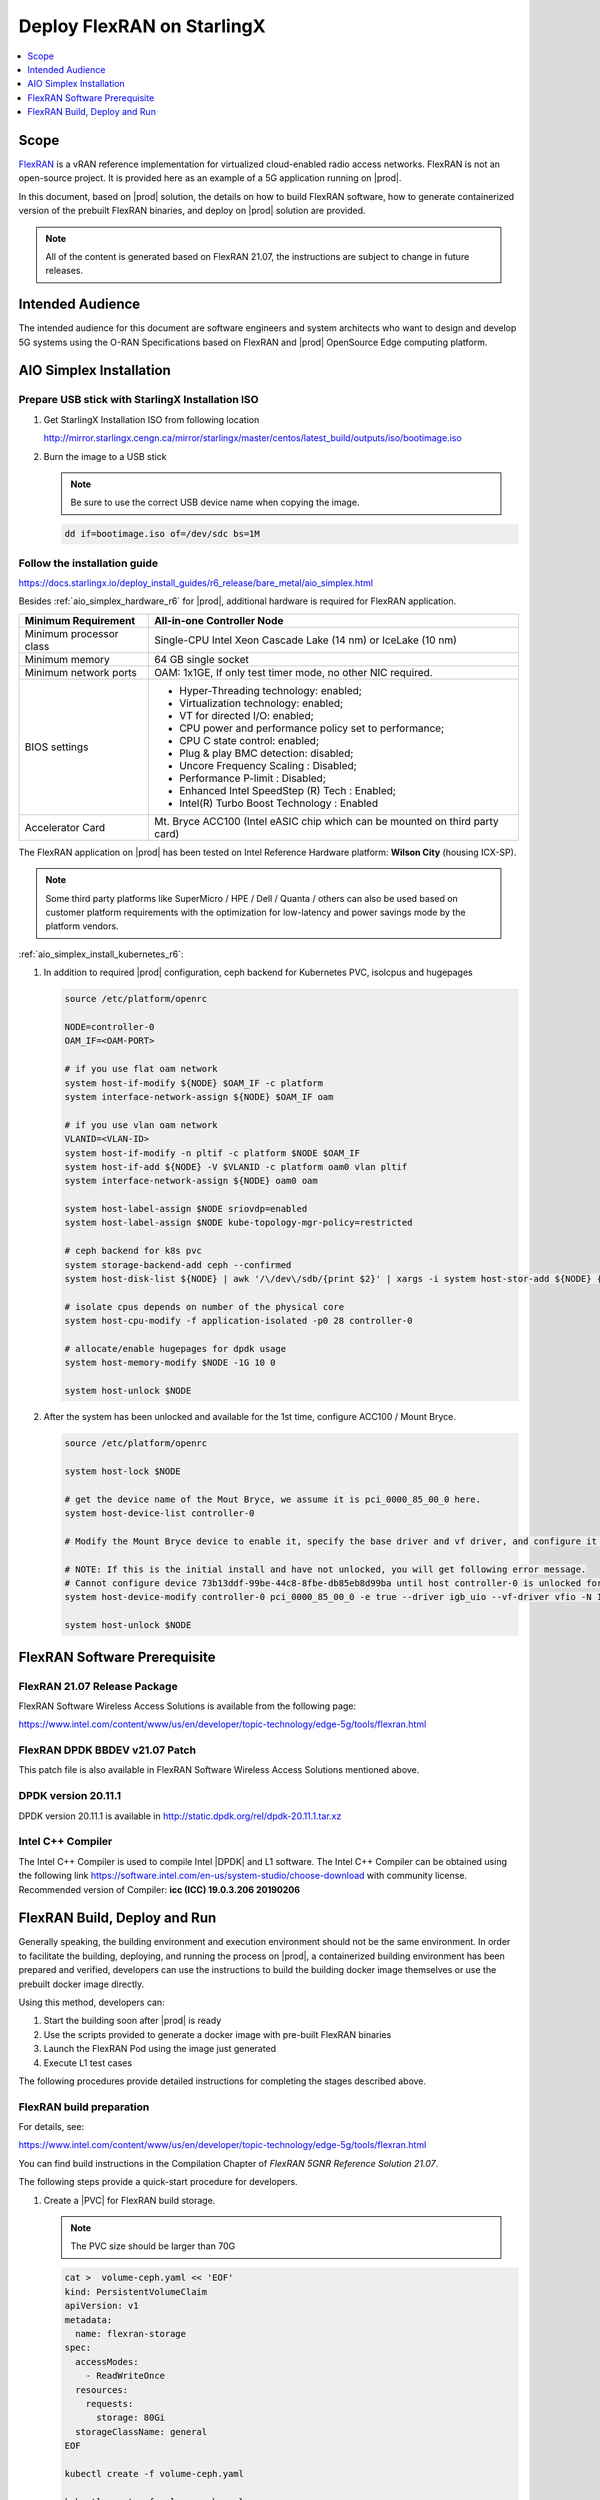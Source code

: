 ..  _deploy-flexran-on-starlingx-c4efa00b1b98:

===========================
Deploy FlexRAN on StarlingX
===========================

.. contents::
   :local:
   :depth: 1

-----
Scope
-----

`FlexRAN <https://www.intel.com/content/www/us/en/developer/topic-technology/edge-5g/tools/flexran.html>`__
is a vRAN reference implementation for virtualized cloud-enabled radio access networks. 
FlexRAN is not an open-source project. It is provided here as an example of a 5G application running on |prod|.

In this document, based on |prod| solution, the details on how to build 
FlexRAN software, how to generate containerized version of the prebuilt 
FlexRAN binaries, and deploy on |prod| solution are provided.

.. note::
    All of the content is generated based on FlexRAN 21.07, the
    instructions are subject to change in future releases.

-----------------
Intended Audience
-----------------

The intended audience for this document are software engineers and
system architects who want to design and develop 5G systems using the
O-RAN Specifications based on FlexRAN and |prod| OpenSource Edge
computing platform.

------------------------
AIO Simplex Installation
------------------------

*************************************************
Prepare USB stick with StarlingX Installation ISO
*************************************************

#. Get StarlingX Installation ISO from following location

   http://mirror.starlingx.cengn.ca/mirror/starlingx/master/centos/latest_build/outputs/iso/bootimage.iso

#. Burn the image to a USB stick

   .. note:: 
      Be sure to use the correct USB device name when copying the image.

   .. code::

       dd if=bootimage.iso of=/dev/sdc bs=1M

*****************************
Follow the installation guide
*****************************

https://docs.starlingx.io/deploy_install_guides/r6_release/bare_metal/aio_simplex.html

Besides :ref:`aio_simplex_hardware_r6` for |prod|, additional hardware is required for FlexRAN application.

+---------------------------+--------------------------------------------------------------------------------+
| Minimum Requirement       | All-in-one Controller Node                                                     |
+===========================+================================================================================+
| Minimum processor class   | Single-CPU Intel Xeon Cascade Lake (14 nm) or IceLake (10 nm)                  |
+---------------------------+--------------------------------------------------------------------------------+
| Minimum memory            | 64 GB single socket                                                            |
+---------------------------+--------------------------------------------------------------------------------+
| Minimum network ports     | OAM: 1x1GE, If only test timer mode, no other NIC required.                    |
+---------------------------+--------------------------------------------------------------------------------+
| BIOS settings             | - Hyper-Threading technology: enabled;                                         |
|                           | - Virtualization technology: enabled;                                          |
|                           | - VT for directed I/O: enabled;                                                |
|                           | - CPU power and performance policy set to performance;                         |
|                           | - CPU C state control: enabled;                                                |
|                           | - Plug & play BMC detection: disabled;                                         |
|                           | - Uncore Frequency Scaling : Disabled;                                         |
|                           | - Performance P-limit : Disabled;                                              |
|                           | - Enhanced Intel SpeedStep (R) Tech : Enabled;                                 |
|                           | - Intel(R) Turbo Boost Technology : Enabled                                    |
+---------------------------+--------------------------------------------------------------------------------+
| Accelerator Card          | Mt. Bryce ACC100 (Intel eASIC chip which can be mounted on third party card)   |
+---------------------------+--------------------------------------------------------------------------------+

The FlexRAN application on |prod| has been tested on Intel Reference Hardware platform: **Wilson City** (housing ICX-SP).

.. note::
    Some third party platforms like SuperMicro / HPE / Dell / Quanta /
    others can also be used based on customer platform requirements
    with the optimization for low-latency and power savings mode by the
    platform vendors.

:ref:`aio_simplex_install_kubernetes_r6`:

#. In addition to required |prod| configuration, ceph backend for Kubernetes PVC, isolcpus and hugepages

   .. code:: bash

       source /etc/platform/openrc

       NODE=controller-0
       OAM_IF=<OAM-PORT>

       # if you use flat oam network
       system host-if-modify ${NODE} $OAM_IF -c platform
       system interface-network-assign ${NODE} $OAM_IF oam

       # if you use vlan oam network
       VLANID=<VLAN-ID>
       system host-if-modify -n pltif -c platform $NODE $OAM_IF
       system host-if-add ${NODE} -V $VLANID -c platform oam0 vlan pltif
       system interface-network-assign ${NODE} oam0 oam

       system host-label-assign $NODE sriovdp=enabled
       system host-label-assign $NODE kube-topology-mgr-policy=restricted

       # ceph backend for k8s pvc
       system storage-backend-add ceph --confirmed
       system host-disk-list ${NODE} | awk '/\/dev\/sdb/{print $2}' | xargs -i system host-stor-add ${NODE} {}

       # isolate cpus depends on number of the physical core
       system host-cpu-modify -f application-isolated -p0 28 controller-0

       # allocate/enable hugepages for dpdk usage
       system host-memory-modify $NODE -1G 10 0

       system host-unlock $NODE

#. After the system has been unlocked and available for the 1st time, configure ACC100 / Mount Bryce.

   .. code:: bash

       source /etc/platform/openrc

       system host-lock $NODE

       # get the device name of the Mout Bryce, we assume it is pci_0000_85_00_0 here.
       system host-device-list controller-0

       # Modify the Mount Bryce device to enable it, specify the base driver and vf driver, and configure it for 1 VFs

       # NOTE: If this is the initial install and have not unlocked, you will get following error message.
       # Cannot configure device 73b13ddf-99be-44c8-8fbe-db85eb8d99ba until host controller-0 is unlocked for the first time.
       system host-device-modify controller-0 pci_0000_85_00_0 -e true --driver igb_uio --vf-driver vfio -N 1

       system host-unlock $NODE

-----------------------------
FlexRAN Software Prerequisite
-----------------------------

*****************************
FlexRAN 21.07 Release Package
*****************************

FlexRAN Software Wireless Access Solutions is available from the following page:

https://www.intel.com/content/www/us/en/developer/topic-technology/edge-5g/tools/flexran.html


*******************************
FlexRAN DPDK BBDEV v21.07 Patch
*******************************

This patch file is also available in FlexRAN Software Wireless Access
Solutions mentioned above.

********************
DPDK version 20.11.1
********************

DPDK version 20.11.1 is available in http://static.dpdk.org/rel/dpdk-20.11.1.tar.xz

******************
Intel C++ Compiler
******************

The Intel C++ Compiler is used to compile Intel |DPDK| and L1 software. The
Intel C++ Compiler can be obtained using the following link
https://software.intel.com/en-us/system-studio/choose-download with
community license. Recommended version of Compiler: **icc (ICC)
19.0.3.206 20190206**

-----------------------------
FlexRAN Build, Deploy and Run
-----------------------------

Generally speaking, the building environment and execution environment
should not be the same environment. In order to facilitate the building, 
deploying, and running the process on |prod|, a containerized building 
environment has been prepared and verified, developers can use the 
instructions to build the building docker image themselves or use
the prebuilt docker image directly.

Using this method, developers can:

#. Start the building soon after |prod| is ready
#. Use the scripts provided to generate a docker image with pre-built
   FlexRAN binaries
#. Launch the FlexRAN Pod using the image just generated
#. Execute L1 test cases

The following procedures provide detailed instructions for completing the stages described above.

*************************
FlexRAN build preparation
*************************

For details, see:

https://www.intel.com/content/www/us/en/developer/topic-technology/edge-5g/tools/flexran.html

You can find build instructions in the Compilation Chapter of :title:`FlexRAN 5GNR Reference Solution 21.07`.

The following steps provide a quick-start procedure for developers.

#. Create a |PVC| for FlexRAN build storage.

   .. note::
       The PVC size should be larger than 70G

   .. code:: bash

       cat >  volume-ceph.yaml << 'EOF'
       kind: PersistentVolumeClaim
       apiVersion: v1
       metadata:
         name: flexran-storage
       spec:
         accessModes:
           - ReadWriteOnce
         resources:
           requests:
             storage: 80Gi
         storageClassName: general
       EOF

       kubectl create -f volume-ceph.yaml

       kubectl create -f volume-ceph.yaml
       persistentvolumeclaim/flexran-storage created
       controller-0:~$ kubectl get pvc
       NAME              STATUS   VOLUME                                     CAPACITY   ACCESS MODES   STORAGECLASS   AGE
       flexran-storage   Bound    pvc-43e50806-785f-440b-8ed2-85bb3c9e8f79   80Gi       RWO            general        9s

#. Launch the `quick start building Pod <https://hub.docker.com/r/wrsnfv/flexran-builder>`__ attaching to the |PVC|.

   .. note::
       This pod is assumed to be assigned enough resource to launch quickly after FlexRAN being built.
       If you don't have isolated CPU, hugepage and accelerator resources configured as part of the
       system used for building, just feel free to remove related content from the yaml spec file,
       hugepages-1Gi and intel.com/intel_acc100_fec are not required for the building.

   .. code:: bash

       cat >  flexran-buildpod.yml << 'EOF'
       apiVersion: v1
       kind: Pod
       metadata:
         name: buildpod
         annotations:
       spec:
         restartPolicy: Never
         containers:
         - name: buildpod
           image: wrsnfv/flexran-builder:centos7.9
           imagePullPolicy: IfNotPresent
           volumeMounts:
           - name: usrsrc
             mountPath: /usr/src
           - mountPath: /hugepages
             name: hugepage
           - name: lib-modules
             mountPath: /lib/modules
           - name: pvc1
             mountPath: /opt
           - name: docker-sock-volume
             mountPath: /var/run/docker.sock
           command: ["/bin/bash", "-ec", "sleep infinity"]
           securityContext:
             privileged: true
             capabilities:
               add:
                 ["IPC_LOCK", "SYS_ADMIN"]
           resources:
             requests:
               memory: 32Gi
               hugepages-1Gi: 10Gi
               intel.com/intel_acc100_fec: '1'
             limits:
               memory: 32Gi
               intel.com/intel_acc100_fec: '1'
               hugepages-1Gi: 10Gi
         volumes:
         - name: usrsrc
           hostPath:
             path: /usr/src
         - name: lib-modules
           hostPath:
             path: /lib/modules
         - name: hugepage
           emptyDir:
               medium: HugePages
         - name: docker-sock-volume
           hostPath:
             path: /var/run/docker.sock
             type: Socket
         - name: pvc1
           persistentVolumeClaim:
             claimName: flexran-storage
       EOF

       kubectl create -f flexran-buildpod.yml

#. (Optional) Instructions of the FlexRAN building image creation.

   .. note::
       You can use following instructions to build the default image or a customized version to meet your needs.

   .. code:: bash

       mkdir dockerbuilder && cd dockerbuilder

       # prepare the artifacts used for FlexRAN prebuilt binary docker image
       mkdir docker-image-building
       cat >  docker-image-building/readme << 'EOF'
       # Instructions of docker image generation

       # Following steps are supposed to be executed inside building Pod, 
       # after building FlexRAN from source code

       flxr_install_dir=/opt/flexran/
       # populate flexran related env var
       cd ${lxr_install_dir}
       source set_env_var.sh -d

       # prepare the FlexRAN binaries
       ./transport.sh

       # build the docker image
       docker build -t flr-run -f Dockerfile .

       # tag and push
       orgname=somename
       docker tag flr-run ${orgname}/flr-run

       EOF

       cat >  docker-image-building/transport.sh << 'EOF'
       #!/bin/bash

       # ICCPATH=/opt/intel/system_studio_2019/compilers_and_libraries_2019.5.281/linux

       echo "Make sure source set_env_var.sh -d first.(located in FlexRAN installation directory)"

       [[ -z "$MKLROOT" ]] && { echo "MKLROOT not set, exit..."; exit 1; }
       [[ -z "$DIR_WIRELESS_SDK_ROOT" ]] && { echo "DIR_WIRELESS_SDK_ROOT not set, exit..."; exit 1; }

       ICCPATH=`echo $MKLROOT | awk -F '/mkl' '{print $1}'`
       FLXPATH=`echo $DIR_WIRELESS_SDK_ROOT| awk -F '/sdk' '{print $1}'`

       [[ -d stuff ]] && { echo "Directory stuff exists, move it to old."; mv -f stuff stuff.old; }

       mkdir stuff; cd stuff

       mkdir libs
       cp $ICCPATH/mkl/lib/intel64_lin/libmkl_intel_lp64.so libs
       cp $ICCPATH/mkl/lib/intel64_lin/libmkl_core.so libs
       cp $ICCPATH/mkl/lib/intel64_lin/libmkl_intel_thread.so libs
       cp $ICCPATH/mkl/lib/intel64_lin/libmkl_avx512.so libs
       cp $ICCPATH/mkl/lib/intel64_lin/libmkl_avx2.so libs
       cp $ICCPATH/mkl/lib/intel64_lin/libmkl_avx.so libs
       cp $ICCPATH/ipp/lib/intel64/libipps.so libs
       cp $ICCPATH/ipp/lib/intel64/libippe.so libs
       cp $ICCPATH/ipp/lib/intel64/libippcore.so libs
       cp $ICCPATH/ipp/lib/intel64_lin/libippee9.so libs
       cp $ICCPATH/ipp/lib/intel64_lin/libippse9.so libs
       cp $ICCPATH/compiler/lib/intel64_lin/libiomp5.so libs
       cp $ICCPATH/compiler/lib/intel64_lin/libirc.so libs
       cp $ICCPATH/compiler/lib/intel64_lin/libimf.so libs
       cp $ICCPATH/compiler/lib/intel64_lin/libsvml.so libs
       cp $ICCPATH/compiler/lib/intel64_lin/libintlc.so.5 libs
       cp $ICCPATH/compiler/lib/intel64_lin/libirng.so libs

       cp $FLXPATH/libs/cpa/bin/libmmwcpadrv.so libs
       cp $FLXPATH/wls_mod/libwls.so libs

       mkdir -p flexran/sdk/build-avx512-icc/
       cp -rf $FLXPATH/sdk/build-avx512-icc/source flexran/sdk/build-avx512-icc/
       cp -rf $FLXPATH/sdk/build-avx512-icc/install flexran/sdk/build-avx512-icc/
       cp -rf $FLXPATH/bin flexran/
       cp -rf $FLXPATH/set_env_var.sh flexran/

       # testcase files
       mkdir -p tests/nr5g/
       cd tests/nr5g/
       for cfg in $FLXPATH/bin/nr5g/gnb/testmac/icelake-sp/*.cfg
       do
         cat $cfg | grep TEST_FD > /tmp/$$.testfile
         while IFS= read line
         do
           array=($(echo "$line" | sed 's/5GNR,/ /g'))
           for i in "${array[@]}"; do
             if [[ "$i" =* \.cfg ]]; then
               casedir=`echo "$i"| cut -d / -f 1-3 | xargs`
               caseabsdir=$FLXPATH/tests/nr5g/$casedir
               [[ ! -d $casedir ]] && { mkdir -p $casedir; cp -rf $caseabsdir/* $casedir; }
             fi
           done
         done < /tmp/$$.testfile
       done

       echo "Transportation Completed."
       EOF

       chmod a+x docker-image-building/transport.sh

       cat >  docker-image-building/set-l1-env.sh << 'EOF'
       # source this script to l1 binary location

       export WORKSPACE=/root/flexran
       export isa=avx512

       cd $WORKSPACE
       source ./set_env_var.sh -i ${isa}

       MODE=$1
       [[ -z "$MODE" ]] && read -p "Enter the MODE(LTE or 5G): " MODE

       if [ $MODE = LTE ]; then
         cd $WORKSPACE/bin/lte/l1/
       fi
       if [ $MODE = 5G ]; then
         cd $WORKSPACE/bin/nr5g/gnb/l1
       fi
       EOF

       cat >  docker-image-building/set-l2-env.sh << 'EOF'
       # source this script to l2 binary location

       export WORKSPACE=/root/flexran
       export isa=avx512

       cd $WORKSPACE
       source ./set_env_var.sh -i ${isa}

       MODE=$1
       [[ -z "$MODE" ]] && read -p "Enter the MODE(LTE or 5G): " MODE

       if [ $MODE = LTE ]; then
         cd $WORKSPACE/bin/lte/testmac/
       fi
       if [ $MODE = 5G ]; then
         cd $WORKSPACE/bin/nr5g/gnb/testmac
       fi
       EOF

       cat >  docker-image-building/res-setup.sh << 'EOF'
       #!/bin/bash

       [[ -z "$PCIDEVICE_INTEL_COM_INTEL_ACC100_FEC" ]] && { echo "ACC100 not used, sleep..."; sleep infinity; }

       sed -i 's#.*dpdkBasebandFecMode.*#        <dpdkBasebandFecMode\>1</dpdkBasebandFecMode>#' /root/flexran/bin/nr5g/gnb/l1/phycfg_timer.xml
       sed -i 's#.*dpdkBasebandDevice.*#        <dpdkBasebandDevice\>'"$PCIDEVICE_INTEL_COM_INTEL_ACC100_FEC"'</dpdkBasebandDevice>#' /root/flexran/bin/nr5g/gnb/l1/phycfg_timer.xml

       echo "Resource setup Completed, sleep..."
       sleep infinity
       EOF

       chmod a+x docker-image-building/res-setup.sh

       cat >  docker-image-building/Dockerfile << 'EOF'
       FROM centos:7.9.2009

       RUN [ -e /etc/yum.conf ] && sed -i '/tsflags=nodocs/d' /etc/yum.conf || true

       RUN yum install -y libhugetlbfs* libstdc++* numa* gcc g++ iproute \
                  module-init-tools kmod pciutils python libaio libaio-devel \
                  numactl-devel nettools ethtool
       RUN yum clean all

       COPY stuff/libs/* /usr/lib64/

       WORKDIR /root/
       COPY stuff/flexran ./flexran
       COPY stuff/tests ./flexran/tests
       COPY set-l1-env.sh ./
       COPY set-l2-env.sh ./
       COPY res-setup.sh ./

       CMD ["/root/res-setup.sh"]
       EOF

       cat >  Dockerfile << 'EOF'
       FROM centos:7.9.2009

       RUN [ -e /etc/yum.conf ] && sed -i '/tsflags=nodocs/d' /etc/yum.conf || true

       RUN yum groupinstall -y 'Development Tools'

       RUN yum install -y vim gcc-c++ libhugetlbfs* libstdc++* kernel-devel numa* gcc git mlocate \
                  cmake wget ncurses-devel hmaccalc zlib-devel binutils-devel elfutils-libelf-devel \
                  numactl-devel libhugetlbfs-devel bc patch git patch tar zip unzip python3 sudo docker
       RUN yum install -y centos-release-scl
       RUN yum install -y devtoolset-8
       RUN yum clean all

       RUN pip3 install meson && \
           pip3 install ninja pyelftools

       # ENV HTTP_PROXY=""
       # ENV HTTPS_PROXY=""

       WORKDIR /usr/src/
       RUN git clone https://github.com/pkgconf/pkgconf.git
       WORKDIR /usr/src/pkgconf
       RUN ./autogen.sh && ./configure && make && make install

       WORKDIR /usr/src/
       RUN git clone git://git.kernel.org/pub/scm/utils/rt-tests/rt-tests.git
       WORKDIR /usr/src/rt-tests
       RUN git checkout stable/v1.0
       RUN make all && make install

       COPY docker-image-building /root/docker-image-building

       WORKDIR /opt

       # Set default command
       CMD ["/usr/bin/bash"]
       EOF

       # build the docker image for FlexRAN; building environment
       orgname=somename
       docker build -t flexran-builder .
       docker tag flexran-builder ${orgname}/flexran-builder:centos7.9
       docker login
       docker push ${orgname}/flexran-builder:centos7.9

********************
Build FlexRAN in Pod
********************

#. Use a shell inside Pod to build FlexRAN.

   .. code:: bash

       kubectl exec -it buildpod -- bash

#. Use ``scp`` to copy the FlexRAN related files into the pod's |PVC|.

   .. code:: bash

       mkdir -p /opt/scrach && cd /opt/scrach
       scp <options> flexran-21.07.tar.gz.part00 .
       scp <options> flexran-21.07.tar.gz.part01 .
       scp <options> dpdk_21.07.patch .
       scp <options> system_studio_2019_update_5_ultimate_edition.tar.gz .

       cat flexran-21.07.tar.gz.part00 flexran-21.07.tar.gz.part01 > flexran-21.07.tar.gz
       rm flexran-21.07.tar.gz.part00
       rm flexran-21.07.tar.gz.part01

#. Copy |DPDK| source code into the pod's |PVC|.

   .. code:: bash

       cd /opt && wget http://static.dpdk.org/rel/dpdk-20.11.1.tar.xz
       tar xf dpdk-20.11.1.tar.xz
       mv dpdk-stable-20.11.1 dpdk-flxr-21.07
       cd /opt/dpdk-flxr-21.07 && patch -p1 < /opt/scrach/dpdk_21.07.patch

#. Install Intel System Studio 2019 Update 5.

   .. code:: bash

       cd /opt/scrach

       tar zxvf system_studio_2019_update_5_ultimate_edition.tar.gz
       cd /opt/scrach/system_studio_2019_update_5_ultimate_edition

       # replace xxxx-xxxxxxxx with yours for ACTIVATION_SERIAL_NUMBER
       sed -i -r -e 's/^ACCEPT_EULA=.*/ACCEPT_EULA=accept/' -e 's/^ACTIVATION_TYPE=.*/ACTIVATION_TYPE=serial_number/' -e 's%^#?ACTIVATION_SERIAL_NUMBER=.*%ACTIVATION_SERIAL_NUMBER=xxxx-xxxxxxxx%' silent.cfg

       cd /opt/scrach/system_studio_2019_update_5_ultimate_edition && ./install.sh -s silent.cfg

#. Extract FlexRAN and populate the environment variables.

   .. code:: bash

       cd /opt/scrach/ && tar zxvf flexran-21.07.tar.gz && ./extract.sh    
       # input '/opt/flexran' for Extract destination directory

       cd /opt/flexran && source ./set_env_var.sh -d
       # When following promote message shows:
       #     Enter Intel SystemStudio / ParallelStudio Install Directory for icc 
       # input: /opt/intel/system_studio_2019/
       # When following promote message shows:
       #     Enter DPDK Install Directory, or just enter to set default
       # input: /opt/dpdk-flxr-21.07

#. Switch to devtoolset-8 environment.

   .. code:: bash

       scl enable devtoolset-8 bash

#. Build FlexRAN SDK first.

   .. code:: bash

       cd /opt/flexran && ./flexran_build.sh -e -r 5gnr_sub6 -b -m sdk && ./flexran_build.sh -e -r 5gnr_mmw -b -m sdk

#. Build |DPDK| with the FlexRAN patch.

   .. code:: bash

       cd /opt/dpdk-flxr-21.07 && meson build
       cd /opt/dpdk-flxr-21.07/build && meson configure -Dflexran_sdk=/opt/flexran/sdk/build-avx512-icc/install && ninja

#. Build the FlexRAN applications.

   .. code:: bash

       cd /opt/flexran
       # Linux 5.6 deprecated ioremap_nocache, need to change to use ioremap_cache instead
       sed -i 's#ioremap_nocache#ioremap_cache#g' ./libs/cpa/mmw/rec/drv/src/nr_dev.c
       ./flexran_build.sh -e -r 5gnr_sub6 -b -n && ./flexran_build.sh -e -r 5gnr_mmw -b -n

#. (Optional) Build the test applications.

   .. code:: bash

       cd /opt/flexran && ./flexran_build.sh -e -r 5gnr_sub6 -b -m 5gnr_testmac

*******************************************
Generate Docker image with FlexRAN binaries
*******************************************

.. note::
    Since host path ``/var/run/docker.sock`` has been mounted into the building pod, you can build the
    docker image using the FlexRAN binaries from the previous step inside the building pod.
    The artifacts used by :command:`docker build` have been integrated into the build image and are ready to use.

#. Prepare the env var for the script in ``/root/docker-image-building/transport.sh``.

   .. code:: bash

       cd /opt/flexran && source ./set_env_var.sh -d

#. Prepare binaries and scripts for docker build.

   .. code:: bash

       cd /root/docker-image-building
       ./transport.sh

#. Build docker image which will be saved in local host.

   .. code:: bash

       docker build -t flr-run -f Dockerfile .


*********************************
Run the FlexRAN Test cases in Pod
*********************************

After the build and docker image generation steps above, you can launch the FlexRAN execution pod from the host. 

#. Push the docker image to a registry, for example, `dockerhub.io <https://hub.docker.com/>`__.

   .. code:: bash

      docker login
      orgname=somename
      docker tag flr-run ${orgname}/flr-run:v1
      docker push ${orgname}/flr-run:v1

#. Launch the FlexRAN Pod. 
   
   Adjust the CPU and memory for your configuration.
   Memory should be more than 32Gi for the test case pass rate.

   .. note::
       ``command`` should not be used in the spec, otherwise it will overwrite the 
       default container command which does accelerator |PCI| address filling for L1.

   .. code:: bash

      cat > runpod-flxr.yml << 'EOF'
      apiVersion: v1
      kind: Pod
      metadata:
        name: runpod
        annotations:
      spec:
        restartPolicy: Never
        containers:
        - name: runpod
          image: somename/flr-run:v1
          imagePullPolicy: IfNotPresent
          volumeMounts:
          - name: usrsrc
            mountPath: /usr/src
          - mountPath: /hugepages
            name: hugepage
          - name: lib-modules
            mountPath: /lib/modules
          securityContext:
            privileged: true
            capabilities:
              add:
                ["IPC_LOCK", "SYS_ADMIN"]
          resources:
            requests:
              memory: 32Gi
              hugepages-1Gi: 8Gi
              intel.com/intel_acc100_fec: '1'
            limits:
              memory: 32Gi
              intel.com/intel_acc100_fec: '1'
              hugepages-1Gi: 8Gi
        volumes:
        - name: usrsrc
          hostPath:
            path: /usr/src
        - name: lib-modules
          hostPath:
            path: /lib/modules
        - name: hugepage
          emptyDir:
              medium: HugePages
      EOF

      kubectl create -f runpod-flxr.yml

#. Execute L1.

   #. Enter the L1 directory inside Pod.

      .. code:: bash

          kubectl exec -it runpod -- bash
          source set-l1-env.sh 5G


   #. Edit L1 configuration file.
      
      .. note::
          phycfg_timer.xml has been modified by entry script to use the FEC accelerator:
          ``<dpdkBasebandFecMode>1</dpdkBasebandFecMode>``
          ``<dpdkBasebandDevice>0000:8b:00.0</dpdkBasebandDevice>``

          This configuration is scripted and ran automatically, no manual configuration needed.
          You can use :command:`printenv PCIDEVICE_INTEL_COM_INTEL_ACC100_FEC` 
          to check dpdkBasebandDevice.

      .. code:: console

          # change default CPU binding in section of <Threads> in phycfg_timer.xml
          # use the first 3 assigned CPUs for the Applications threads

          <!-- CPU Binding to Application Threads -->
              <Threads>
                  <!-- System Threads (Single core id value): Core, priority, Policy [0: SCHED_FIFO 1: SCHED_RR] -->
                  <systemThread>2, 0, 0</systemThread>

                  <!-- Timer Thread (Single core id value): Core, priority, Policy [0: SCHED_FIFO 1: SCHED_RR] -->
                  <timerThread>3, 96, 0</timerThread>

                  <!-- FPGA for LDPC Thread (Single core id value): Core, priority, Policy [0: SCHED_FIFO 1: SCHED_RR] -->
                  <FpgaDriverCpuInfo>4, 96, 0</FpgaDriverCpuInfo>

                  <!-- FPGA for Front Haul (FFT / IFFT) Thread (Single core id value): Core, priority, Policy [0: SCHED_FIFO 1: SCHED_RR] -->
                  <!-- This thread should be created for timer mode and hence can be same core as LDPC polling core -->
                  <FrontHaulCpuInfo>4, 96, 0</FrontHaulCpuInfo>

                  <!-- DPDK Radio Master Thread (Single core id value): Core, priority, Policy [0: SCHED_FIFO 1: SCHED_RR] -->
                  <radioDpdkMaster>2, 99, 0</radioDpdkMaster>
              </Threads>


   #. Run L1 application.

      .. code:: bash

          # launch L1app
          ./l1.sh -e

#. Execute testmac after L1 is up and running in another terminal.

   #. Enter the testmac directory inside Pod.

      .. code:: bash

         kubectl exec -it runpod -- bash
         source set-l2-env.sh 5G

   #. Edit testmac configuration file.

      .. code:: console

         # Modify default CPU binding in section of <Threads> in testmac_cfg.xml
         # make sure use the CPU from the CPU whose ID is bigger than 13, this way, 
         # the Application Threads will not overlapping with the BBUPool CPUs.
         <!-- CPU Binding to Application Threads -->
             <Threads>
                 <!-- Wireless Subsystem Thread: Core, priority, Policy [0: SCHED_FIFO 1: SCHED_RR] -->
                 <wlsRxThread>16, 90, 0</wlsRxThread>

                 <!-- System Threads: Core, priority, Policy [0: SCHED_FIFO 1: SCHED_RR] -->
                 <systemThread>14, 0, 0</systemThread>

                 <!-- TestMac Run Thread: Core, priority, Policy [0: SCHED_FIFO 1: SCHED_RR] -->
                 <runThread>14, 89, 0</runThread>

                 <!-- Thread to send / receive URLLC APIS to / from testmac to Phy. It will be created only when the phy_config has URLLC Support added to it: Core, priority, Policy [0: SCHED_FIFO 1: SCHED_RR] -->
                 <urllcThread>15, 90, 0</urllcThread>
             </Threads>

         # workaround the known issue of parsing zero value in the config file
         sed -i '/>0</d' testmac_cfg.xml

   #. Run testmac application.

      .. code:: bash

         # launch testmac
         ./l2.sh --testfile=icelake-sp/icxsp_mu1_100mhz_mmimo_64x64_16stream_hton.cfg

         # Note, case of 3389 is the most stringent case, we can comment out 
         # other cases in the file and run this case directly:
         # TEST_FD, 3389, 3, 5GNR, fd/mu1_100mhz/383/fd_testconfig_tst383.cfg, 
         #                   5GNR, fd/mu1_100mhz/386/fd_testconfig_tst386.cfg, 
         #                   5GNR, fd/mu1_100mhz/386/fd_testconfig_tst386.cfg

.. note::
    For detailed explanation of the XML configuration used by
    L1, refer to the FlexRAN documentation available at:
    https://www.intel.com/content/www/us/en/developer/topic-technology/edge-5g/tools/flexran.html
